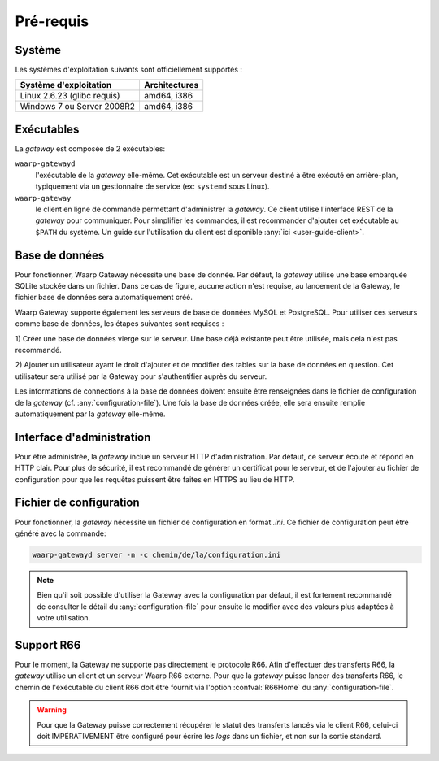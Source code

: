 ##########
Pré-requis
##########

Système
=======

Les systèmes d'exploitation suivants sont officiellement supportés :

+-----------------------------+----------------+
| Système d'exploitation      | Architectures  |
+=============================+================+
| Linux 2.6.23 (glibc requis) | amd64, i386    |
+-----------------------------+----------------+
| Windows 7 ou Server 2008R2  | amd64, i386    |
+-----------------------------+----------------+

.. Cependant, la gateway étant écrite en langage *Go*, le système sur lequel elle
   sera installée doit faire parti des `systèmes supportés par le compilateur
   <https://golang.org/doc/install#requirements>`_.


Exécutables
===========

La *gateway* est composée de 2 exécutables:

``waarp-gatewayd``
   l'exécutable de la *gateway* elle-même. Cet exécutable
   est un serveur destiné à être exécuté en arrière-plan, typiquement via un
   gestionnaire de service (ex: ``systemd`` sous Linux).

``waarp-gateway``
  le client en ligne de commande permettant d'administrer
  la *gateway*. Ce client utilise l'interface REST de la *gateway* pour communiquer.
  Pour simplifier les commandes, il est recommander d'ajouter cet exécutable au
  ``$PATH`` du système. Un guide sur l'utilisation du client est disponible
  :any:`ici <user-guide-client>`.


Base de données
===============

Pour fonctionner, Waarp Gateway nécessite une base de donnée. Par défaut,
la *gateway* utilise une base embarquée SQLite stockée dans un fichier.
Dans ce cas de figure, aucune action n'est requise, au lancement de la Gateway,
le fichier base de données sera automatiquement créé.

Waarp Gateway supporte également les serveurs de base de données MySQL et
PostgreSQL. Pour utiliser ces serveurs comme base de données, les étapes
suivantes sont requises :

1) Créer une base de données vierge sur le serveur. Une base déjà existante
peut être utilisée, mais cela n'est pas recommandé.

2) Ajouter un utilisateur ayant le droit d'ajouter et de modifier des tables sur
la base de données en question. Cet utilisateur sera utilisé par la Gateway
pour s'authentifier auprès du serveur.


Les informations de connections à la base de données doivent ensuite être
renseignées dans le fichier de configuration de la *gateway* (cf.
:any:`configuration-file`). Une fois la base de données créée, elle sera ensuite
remplie automatiquement par la *gateway* elle-même.


Interface d'administration
==========================

Pour être administrée, la *gateway* inclue un serveur HTTP d'administration.
Par défaut, ce serveur écoute et répond en HTTP clair. Pour plus de sécurité,
il est recommandé de générer un certificat pour le serveur, et de l'ajouter
au fichier de configuration pour que les requêtes puissent être faites en
HTTPS au lieu de HTTP.


Fichier de configuration
========================

Pour fonctionner, la *gateway* nécessite un fichier de configuration en format
*.ini*. Ce fichier de configuration peut être généré avec la commande:

.. code-block:: shell

   waarp-gatewayd server -n -c chemin/de/la/configuration.ini

.. note::
   Bien qu'il soit possible d'utiliser la Gateway avec la configuration par
   défaut, il est fortement recommandé de consulter le détail du
   :any:`configuration-file` pour ensuite le modifier avec des valeurs plus
   adaptées à votre utilisation.


Support R66
===========

Pour le moment, la Gateway ne supporte pas directement le protocole R66.
Afin d'effectuer des transferts R66, la *gateway* utilise un client et un
serveur Waarp R66 externe. Pour que la *gateway* puisse lancer des transferts
R66, le chemin de l'exécutable du client R66 doit être fournit via l'option
:confval:`R66Home` du :any:`configuration-file`.

.. warning::
   Pour que la Gateway puisse correctement récupérer le statut des transferts
   lancés via le client R66, celui-ci doit IMPÉRATIVEMENT être configuré pour
   écrire les *logs* dans un fichier, et non sur la sortie standard.
